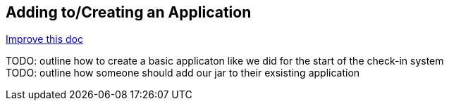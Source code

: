 
== Adding to/Creating an Application
[.text-right]
https://github.com/oss-slu/Pi4Micronaut/edit/develop/micronautpi4j-utils/src/docs/asciidoc/adding_creating_App.adoc[Improve this doc]

TODO: outline how to create a basic applicaton like we did for the start of the check-in system +
TODO: outline how someone should add our jar to their exsisting application